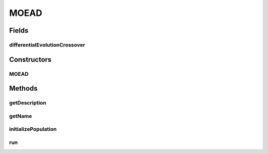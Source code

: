 .. java:import:: org.uma.jmetal.algorithm.multiobjective.moead.util MOEADUtils

.. java:import:: org.uma.jmetal.operator CrossoverOperator

.. java:import:: org.uma.jmetal.operator MutationOperator

.. java:import:: org.uma.jmetal.operator.impl.crossover DifferentialEvolutionCrossover

.. java:import:: org.uma.jmetal.problem Problem

.. java:import:: org.uma.jmetal.solution DoubleSolution

.. java:import:: java.util ArrayList

.. java:import:: java.util List

MOEAD
=====

.. java:package:: org.uma.jmetal.algorithm.multiobjective.moead
   :noindex:

.. java:type:: @SuppressWarnings public class MOEAD extends AbstractMOEAD<DoubleSolution>

   Class implementing the MOEA/D-DE algorithm described in : Hui Li; Qingfu Zhang, "Multiobjective Optimization Problems With Complicated Pareto Sets, MOEA/D and NSGA-II," Evolutionary Computation, IEEE Transactions on , vol.13, no.2, pp.284,302, April 2009. doi: 10.1109/TEVC.2008.925798

   :author: Antonio J. Nebro

Fields
------
differentialEvolutionCrossover
^^^^^^^^^^^^^^^^^^^^^^^^^^^^^^

.. java:field:: protected DifferentialEvolutionCrossover differentialEvolutionCrossover
   :outertype: MOEAD

Constructors
------------
MOEAD
^^^^^

.. java:constructor:: public MOEAD(Problem<DoubleSolution> problem, int populationSize, int resultPopulationSize, int maxEvaluations, MutationOperator<DoubleSolution> mutation, CrossoverOperator<DoubleSolution> crossover, FunctionType functionType, String dataDirectory, double neighborhoodSelectionProbability, int maximumNumberOfReplacedSolutions, int neighborSize)
   :outertype: MOEAD

Methods
-------
getDescription
^^^^^^^^^^^^^^

.. java:method:: @Override public String getDescription()
   :outertype: MOEAD

getName
^^^^^^^

.. java:method:: @Override public String getName()
   :outertype: MOEAD

initializePopulation
^^^^^^^^^^^^^^^^^^^^

.. java:method:: protected void initializePopulation()
   :outertype: MOEAD

run
^^^

.. java:method:: @Override public void run()
   :outertype: MOEAD

